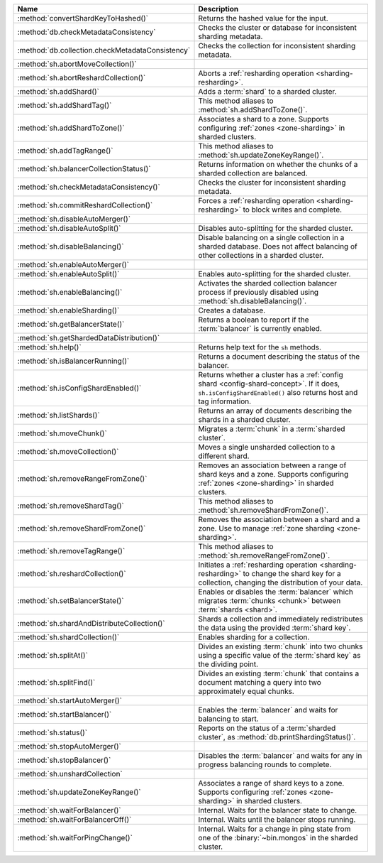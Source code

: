 .. list-table::
   :widths: 30,70
   :header-rows: 1

   * - Name

     - Description

   * - :method:`convertShardKeyToHashed()`

     - Returns the hashed value for the input.

   * - :method:`db.checkMetadataConsistency`

     - Checks the cluster or database for inconsistent sharding metadata.

       .. versionadded:: 7.0

   * - :method:`db.collection.checkMetadataConsistency`

     - Checks the collection for inconsistent sharding metadata.

       .. versionadded:: 7.0

   * - :method:`sh.abortMoveCollection()`

     - .. include:: /includes/command/abortMoveCollection.rst 

   * - :method:`sh.abortReshardCollection()`

     - Aborts a :ref:`resharding operation <sharding-resharding>`.

       .. versionadded:: 5.0

   * - :method:`sh.addShard()`

     - Adds a :term:`shard` to a sharded cluster.

   * - :method:`sh.addShardTag()`

     - This method aliases to :method:`sh.addShardToZone()`.

   * - :method:`sh.addShardToZone()`

     - Associates a shard to a zone. Supports configuring :ref:`zones <zone-sharding>` in sharded clusters.

   * - :method:`sh.addTagRange()`

     - This method aliases to :method:`sh.updateZoneKeyRange()`.

   * - :method:`sh.balancerCollectionStatus()`

     - Returns information on whether the chunks of a sharded
       collection are balanced.

   * - :method:`sh.checkMetadataConsistency()`

     - Checks the cluster for inconsistent sharding metadata.

       .. versionadded:: 7.0

   * - :method:`sh.commitReshardCollection()`

     - Forces a :ref:`resharding operation <sharding-resharding>` to
       block writes and complete.

       .. versionadded:: 5.0

   * - :method:`sh.disableAutoMerger()`

     - .. include:: /includes/disableAutoMerger.rst

       .. versionadded:: 7.0

   * - :method:`sh.disableAutoSplit()`

     - Disables auto-splitting for the sharded cluster.

       .. include:: /includes/autosplit-no-operation.rst

   * - :method:`sh.disableBalancing()`

     - Disable balancing on a single collection in a sharded database. 
       Does not affect balancing of other collections in a sharded cluster.

   * - :method:`sh.enableAutoMerger()`

     - .. include:: /includes/enableAutoMerger.rst

       .. versionadded:: 7.0

   * - :method:`sh.enableAutoSplit()`

     - Enables auto-splitting for the sharded cluster.

       .. include:: /includes/autosplit-no-operation.rst

   * - :method:`sh.enableBalancing()`

     - Activates the sharded collection balancer process 
       if previously disabled using :method:`sh.disableBalancing()`.

   * - :method:`sh.enableSharding()`

     - Creates a database.

   * - :method:`sh.getBalancerState()`

     - Returns a boolean to report if the :term:`balancer` is currently enabled.

   * - :method:`sh.getShardedDataDistribution()`

     - .. include:: /includes/sharding/getShardedDataDistribution-shell-helper-method-summary.rst

   * - :method:`sh.help()`

     - Returns help text for the ``sh`` methods.

   * - :method:`sh.isBalancerRunning()`

     - Returns a document describing the status of the balancer.

   * - :method:`sh.isConfigShardEnabled()`

     - Returns whether a cluster has a :ref:`config shard <config-shard-concept>`.
       If it does, ``sh.isConfigShardEnabled()`` also returns
       host and tag information.

   * - :method:`sh.listShards()`

     - Returns an array of documents describing the
       shards in a sharded cluster. 

   * - :method:`sh.moveChunk()`

     - Migrates a :term:`chunk` in a :term:`sharded cluster`.

   * - :method:`sh.moveCollection()`

     - Moves a single unsharded collection to a different shard.

   * - :method:`sh.removeRangeFromZone()`

     - Removes an association between a range of shard keys and a zone. 
       Supports configuring :ref:`zones <zone-sharding>` in sharded clusters.

   * - :method:`sh.removeShardTag()`

     - This method aliases to :method:`sh.removeShardFromZone()`.

   * - :method:`sh.removeShardFromZone()`

     - Removes the association between a shard and a zone. Use to manage :ref:`zone sharding <zone-sharding>`.

   * - :method:`sh.removeTagRange()`

     - This method aliases to :method:`sh.removeRangeFromZone()`.

   * - :method:`sh.reshardCollection()`

     - Initiates a :ref:`resharding operation <sharding-resharding>` to change the
       shard key for a collection, changing the distribution of your data.

       .. versionadded:: 5.0

   * - :method:`sh.setBalancerState()`

     - Enables or disables the :term:`balancer` which 
       migrates :term:`chunks <chunk>` between :term:`shards <shard>`.

   * - :method:`sh.shardAndDistributeCollection()`

     - Shards a collection and immediately redistributes the data using the 
       provided :term:`shard key`.

       .. versionadded:: 8.0

   * - :method:`sh.shardCollection()`

     - Enables sharding for a collection.

   * - :method:`sh.splitAt()`

     - Divides an existing :term:`chunk` into two chunks 
       using a specific value of the :term:`shard key` as the dividing point.

   * - :method:`sh.splitFind()`

     - Divides an existing :term:`chunk` that contains a 
       document matching a query into two approximately equal chunks.

   * - :method:`sh.startAutoMerger()`

     - .. include:: /includes/startAutoMerger.rst

       .. versionadded:: 7.0

   * - :method:`sh.startBalancer()`

     - Enables the :term:`balancer` and waits for balancing to start.

   * - :method:`sh.status()`

     - Reports on the status of a :term:`sharded cluster`, as :method:`db.printShardingStatus()`.

   * - :method:`sh.stopAutoMerger()`

     - .. include:: /includes/stopAutoMerger.rst

       .. versionadded:: 7.0

   * - :method:`sh.stopBalancer()`

     - Disables the :term:`balancer` and waits for any in progress 
       balancing rounds to complete.

   * - :method:`sh.unshardCollection`

     - .. include:: /includes/method/sh.unshardCollection

   * - :method:`sh.updateZoneKeyRange()`

     - Associates a range of shard keys to a zone. Supports configuring 
       :ref:`zones <zone-sharding>` in sharded clusters.

   * - :method:`sh.waitForBalancer()`

     - Internal. Waits for the balancer state to change.

   * - :method:`sh.waitForBalancerOff()`

     - Internal. Waits until the balancer stops running.

   * - :method:`sh.waitForPingChange()`

     - Internal. Waits for a change in ping state from one of the :binary:`~bin.mongos` in the sharded cluster.
